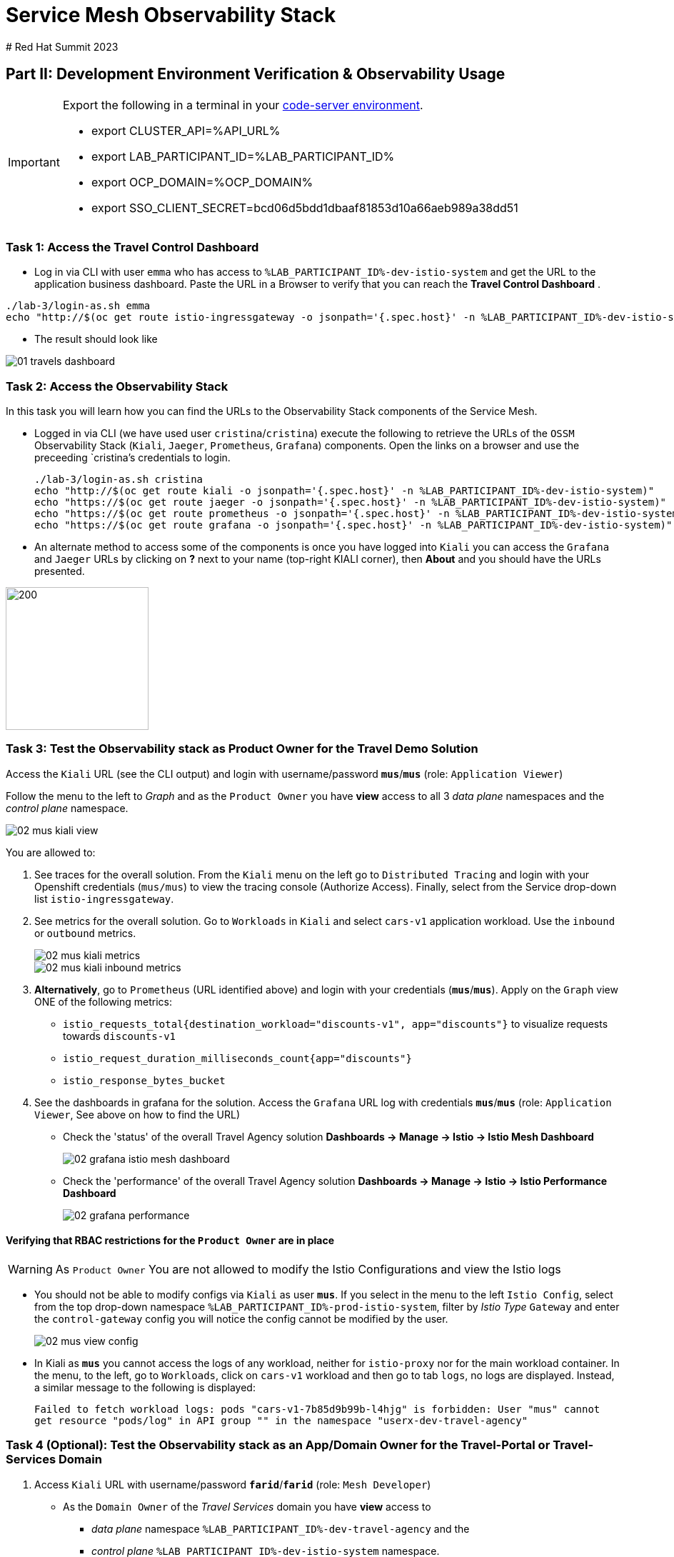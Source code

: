 # Service Mesh Observability Stack
# Red Hat Summit 2023

== Part II:  Development Environment Verification & Observability Usage

[IMPORTANT]
====
Export the following in a terminal in your link:https://codeserver-codeserver-%LAB_PARTICIPANT_ID%.%OCP_DOMAIN%[code-server environment].

* export CLUSTER_API=%API_URL%
* export LAB_PARTICIPANT_ID=%LAB_PARTICIPANT_ID%
* export OCP_DOMAIN=%OCP_DOMAIN%
* export SSO_CLIENT_SECRET=bcd06d5bdd1dbaaf81853d10a66aeb989a38dd51
====

=== Task 1: Access the Travel Control Dashboard
* Log in via CLI with user `emma` who has access to `%LAB_PARTICIPANT_ID%-dev-istio-system` and get the URL to the application business dashboard. Paste the URL in a Browser to verify that you can reach the *Travel Control Dashboard* .

[source, shell]
----
./lab-3/login-as.sh emma
echo "http://$(oc get route istio-ingressgateway -o jsonpath='{.spec.host}' -n %LAB_PARTICIPANT_ID%-dev-istio-system)"
----

* The result should look like

image::01-travels-dashboard.png[]

=== Task 2: Access the Observability Stack

In this task you will learn how you can find the URLs to the Observability Stack components of the Service Mesh.

* Logged in via CLI (we have used user `cristina`/`cristina`) execute the following to retrieve the URLs of the `OSSM` Observability Stack (`Kiali`, `Jaeger`, `Prometheus`, `Grafana`) components. Open the links on a browser and use the preceeding `cristina`'s credentials to login.
+
[source, shell]
----
./lab-3/login-as.sh cristina
echo "http://$(oc get route kiali -o jsonpath='{.spec.host}' -n %LAB_PARTICIPANT_ID%-dev-istio-system)"
echo "https://$(oc get route jaeger -o jsonpath='{.spec.host}' -n %LAB_PARTICIPANT_ID%-dev-istio-system)"
echo "https://$(oc get route prometheus -o jsonpath='{.spec.host}' -n %LAB_PARTICIPANT_ID%-dev-istio-system)"
echo "https://$(oc get route grafana -o jsonpath='{.spec.host}' -n %LAB_PARTICIPANT_ID%-dev-istio-system)"
----

* An alternate method to access some of the components is once you have logged into `Kiali` you can access the `Grafana` and `Jaeger` URLs by clicking on *?* next to your name (top-right KIALI corner), then *About* and you should have the URLs presented.

image::02-about.png[200,200]

=== Task 3: Test the Observability stack as Product Owner for the Travel Demo Solution

Access the `Kiali` URL (see the CLI output) and login with username/password *`mus`*/*`mus`* (role: `Application Viewer`)

Follow the menu to the left to _Graph_ and as the `Product Owner` you have *view* access to all 3 _data plane_ namespaces and the _control plane_ namespace.

image::02-mus-kiali-view.png[]

You are allowed to:

1. See traces for the overall solution. From the `Kiali` menu on the left go to `Distributed Tracing` and login with your Openshift credentials (`mus/mus`) to view the tracing console (Authorize Access). Finally, select from the Service drop-down list `istio-ingressgateway`.
2. See metrics for the overall solution. Go to `Workloads` in `Kiali` and select `cars-v1` application workload. Use the `inbound` or `outbound` metrics.
+
image::02-mus-kiali-metrics.png[]
+
image::02-mus-kiali-inbound-metrics.png[]

3. *Alternatively*, go to `Prometheus` (URL identified above) and login with your credentials (*`mus`*/*`mus`*). Apply on the `Graph` view ONE of the following metrics:
*** `istio_requests_total{destination_workload="discounts-v1", app="discounts"}` to visualize requests towards `discounts-v1`
*** `istio_request_duration_milliseconds_count{app="discounts"}`
*** `istio_response_bytes_bucket`
4. See the dashboards in grafana for the solution. Access the `Grafana` URL log with credentials *`mus`*/*`mus`* (role: `Application Viewer`, See above on how to find the URL)
*** Check the 'status' of the overall Travel Agency solution *Dashboards -> Manage -> Istio -> Istio Mesh Dashboard*
+
image::02-grafana-istio-mesh-dashboard.png[]

*** Check the 'performance' of the overall Travel Agency solution *Dashboards -> Manage -> Istio -> Istio Performance Dashboard*
+
image::02-grafana-performance.png[]

==== Verifying that RBAC restrictions for the `Product Owner` are in place
[WARNING]
====
As `Product Owner` You are not allowed to modify the Istio Configurations and view the Istio logs
====

* You should not be able to modify configs via `Kiali` as user *`mus`*. If you select in the menu to the left `Istio Config`, select from the top drop-down namespace `%LAB_PARTICIPANT_ID%-prod-istio-system`, filter by _Istio Type_ `Gateway` and enter the `control-gateway` config you will notice the config cannot be modified by the user.
+
image::02-mus-view-config.png[]

* In Kiali as *`mus`* you cannot access the logs of any workload, neither for `istio-proxy` nor for the main workload container. In the menu, to the left, go to `Workloads`, click on `cars-v1` workload and then go to tab `logs`, no logs are displayed. Instead, a similar message to the following is displayed:
+
`Failed to fetch workload logs: pods "cars-v1-7b85d9b99b-l4hjg" is forbidden: User "mus" cannot get resource "pods/log" in API group "" in the namespace "userx-dev-travel-agency"`

=== Task 4 (Optional): Test the Observability stack as an App/Domain Owner for the Travel-Portal or Travel-Services Domain

1. Access `Kiali` URL with username/password *`farid`*/*`farid`* (role: `Mesh Developer`)

* As the `Domain Owner` of the _Travel Services_ domain you have *view* access to
** _data plane_ namespace `%LAB_PARTICIPANT_ID%-dev-travel-agency` and the
** _control plane_ `%LAB_PARTICIPANT_ID%-dev-istio-system` namespace.
+
image::02-travel-services-domain.png[]

* You are also allowed to:
2. See traces for the overall solution. From `Kiali` menu, on the left, go to `Distributed Tracing` and login with *`farid`* credentials to view the tracing console (select `istio-ingressgateway.%LAB_PARTICIPANT_ID%-dev-istio-system` from the service drop down menu).
+
image::02-jaege-traces.png[]

3. See metrics. Go to `Prometheus` URL (identified above) and login with your credentials. Apply on the `Graph` view the appropriate metrics required (eg. `istio_request_duration_milliseconds_count{app="hotels"}`).
+
image::02-hotels-prometheus-metrics.png[]

4. See logs for the workloads in your domain. In `Kiali`, from the namespaces drop-down list select `%LAB_PARTICIPANT_ID%-dev-travel-agency`, in the menu to the left go to `Workloads` and access one of the workloads, the tab `Logs` has both proxy and pod logs available
+
image::02-workloads.png[]
+
5. See and modify Istio Configs for your domain. From the `Kiali` menu, in the left, go to `Istio Config`.
** As *`farid`*/*`farid`* you will be able to see in `%LAB_PARTICIPANT_ID%-dev-istio-system` the configs but if you try to modify them you will not be able to as you don't have _write_ access in that namespace.
+
image::02-view-config-but-no-modify.png[]
+
** If you login in `Kiali` as *`cristina`*/*`cristina`* you should be able to access the configs for the control `VirtualService` and `DestinationRule` in `%LAB_PARTICIPANT_ID%-dev-travel-control` and apply some modification as those namespaces are part of your domain (*Warning:* Don't save any changes).
+
image::02-cristina-configs-change-1.png[]
+
image::02-cristina-configs-change-2.png[]


6. Optionally (skip to save time) see Grafana Dashboards (See above on how to find the URL)
*** Check the 'status' of the services and workloads in the `dev-travel-portal` or `dev-travel-agency` by viewing
*** *Dashboards -> Manage-> Istio -> Istio Service Dashboard* dashboard
+
image::02-grafana-cars-istio-service-dashboard.png[]

*** *Dashboards -> Manage-> Istio -> Istio Workloads Dashboard*  dashboards
+
image::02-grafana-cars-workload-outbound-dashboard.png[400,1000]

=== Task 5 (Optional): Test the Observability stack as Developer for the Travel-Portal or Travel-Services Domain

Note: you can skip this section to save time

1. Access `Kiali` URL with username/password *`mia`*/*`mia`* (role: `Application Viewer`)

* As a `Developer` for the _Travel Services_ domain *mia* is interested in viewing functional, performance or configuration issues with the workloads in the `dev-travel-agency`. Therefore, access is given to that service mesh namespace while the _Travel Portal_ domain namespaces and the service mesh control plane namespace are restricted (padlock icon).
+
image::02-mia-graph-restricted-view.png[]


=== Task 6 (Optional): Test the Observability stack as Mesh Operator

Note: you can skip this section to save time

1. Access `Kiali` URL with username/password *`emma`*/*`emma`* (role: `Mesh Operator`)
* As the `Mesh Operator` you have *full* access to all 3 _data plane_ namespaces and the _control plane_.
** In `Kiali` go to *Graphs -> App Graph*, select from *Display* `Request Distribution`, `Namespace Boxes`, `Traffic Animation`, `Security` and see the Mesh Operator view
** In addition from the `Kiali` menu on the left to go to `Istio Config`. You should be able to access or modify any config as the administrator of this mesh
** You can in addition access logs of the workloads. From the `Kiali` menu on the left go to `Workloads` and access one of the workloads, it has both proxy and pod logs available
** Finally, you can like the previous users access `prometheus`, `jaeger` and `grafana`. On the latter there is a dashboard to visualize the state of the service mesh _control plane_
*** *Dashboards -> Manage-> Istio -> Istio Control Plane Dashboard*  dashboards

